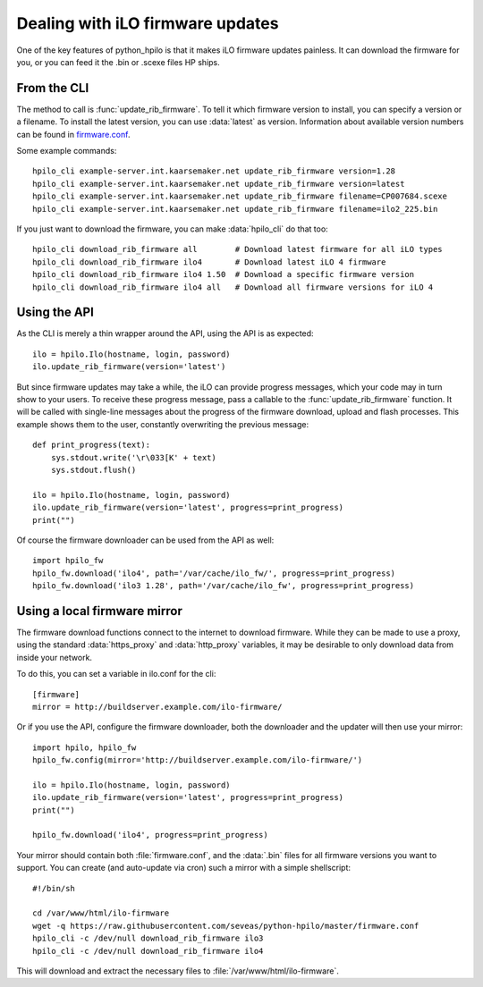 Dealing with iLO firmware updates
=================================

One of the key features of python_hpilo is that it makes iLO firmware updates
painless. It can download the firmware for you, or you can feed it the .bin or
.scexe files HP ships.

From the CLI
------------
The method to call is :func:`update_rib_firmware`. To tell it which firmware
version to install, you can specify a version or a filename. To install the
latest version, you can use :data:`latest` as version. Information about
available version numbers can be found in `firmware.conf`_.

Some example commands::

    hpilo_cli example-server.int.kaarsemaker.net update_rib_firmware version=1.28
    hpilo_cli example-server.int.kaarsemaker.net update_rib_firmware version=latest
    hpilo_cli example-server.int.kaarsemaker.net update_rib_firmware filename=CP007684.scexe
    hpilo_cli example-server.int.kaarsemaker.net update_rib_firmware filename=ilo2_225.bin

If you just want to download the firmware, you can make :data:`hpilo_cli` do
that too::

    hpilo_cli download_rib_firmware all        # Download latest firmware for all iLO types
    hpilo_cli download_rib_firmware ilo4       # Download latest iLO 4 firmware
    hpilo_cli download_rib_firmware ilo4 1.50  # Download a specific firmware version
    hpilo_cli download_rib_firmware ilo4 all   # Download all firmware versions for iLO 4

.. _`firmware.conf`: https://raw.githubusercontent.com/seveas/python-hpilo/master/firmware.conf

Using the API
-------------
As the CLI is merely a thin wrapper around the API, using the API is as expected::

    ilo = hpilo.Ilo(hostname, login, password)
    ilo.update_rib_firmware(version='latest')

But since firmware updates may take a while, the iLO can provide progress
messages, which your code may in turn show to your users. To receive these
progress message, pass a callable to the :func:`update_rib_firmware` function.
It will be called with single-line messages about the progress of the firmware
download, upload and flash processes. This example shows them to the user,
constantly overwriting the previous message::

    def print_progress(text):
        sys.stdout.write('\r\033[K' + text)
        sys.stdout.flush()

    ilo = hpilo.Ilo(hostname, login, password)
    ilo.update_rib_firmware(version='latest', progress=print_progress)
    print("")

Of course the firmware downloader can be used from the API as well::

    import hpilo_fw
    hpilo_fw.download('ilo4', path='/var/cache/ilo_fw/', progress=print_progress)
    hpilo_fw.download('ilo3 1.28', path='/var/cache/ilo_fw', progress=print_progress)

Using a local firmware mirror
-----------------------------
The firmware download functions connect to the internet to download firmware.
While they can be made to use a proxy, using the standard :data:`https_proxy`
and :data:`http_proxy` variables, it may be desirable to only download data
from inside your network.

To do this, you can set a variable in ilo.conf for the cli::

    [firmware]
    mirror = http://buildserver.example.com/ilo-firmware/

Or if you use the API, configure the firmware downloader, both the downloader
and the updater will then use your mirror::

    import hpilo, hpilo_fw
    hpilo_fw.config(mirror='http://buildserver.example.com/ilo-firmware/')

    ilo = hpilo.Ilo(hostname, login, password)
    ilo.update_rib_firmware(version='latest', progress=print_progress)
    print("")

    hpilo_fw.download('ilo4', progress=print_progress)

Your mirror should contain both :file:`firmware.conf`, and the :data:`.bin`
files for all firmware versions you want to support. You can create (and
auto-update via cron) such a mirror with a simple shellscript::

    #!/bin/sh

    cd /var/www/html/ilo-firmware
    wget -q https://raw.githubusercontent.com/seveas/python-hpilo/master/firmware.conf
    hpilo_cli -c /dev/null download_rib_firmware ilo3
    hpilo_cli -c /dev/null download_rib_firmware ilo4

This will download and extract the necessary files to
:file:`/var/www/html/ilo-firmware`.
